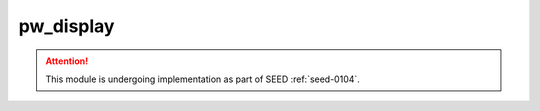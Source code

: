 .. _module-pw_display:

==========
pw_display
==========
.. pigweed-module::
   :name: pw_display

.. attention::
   This module is undergoing implementation as part of SEED :ref:`seed-0104`.
